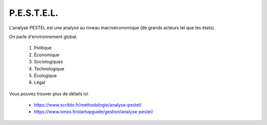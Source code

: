 ================================
P.E.S.T.E.L.
================================

L'analyse PESTEL est une analyse
au niveau macroéconomique (de grands acteurs tel que les états).

On parle d'environnement global.

	1. Politique
	2. Économique
	3. Sociologiques
	4. Technologique
	5. Écologique
	6. Légal

Vous pouvez trouver plus de détails ici

	* https://www.scribbr.fr/methodologie/analyse-pestel/
	* https://www.ionos.fr/startupguide/gestion/analyse-pestel/
